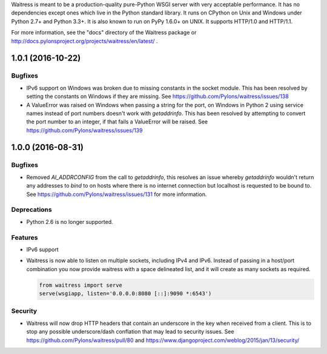 Waitress is meant to be a production-quality pure-Python WSGI server with very
acceptable performance.  It has no dependencies except ones which live in the
Python standard library.  It runs on CPython on Unix and Windows under Python
2.7+ and Python 3.3+.  It is also known to run on PyPy 1.6.0+ on UNIX.  It
supports HTTP/1.0 and HTTP/1.1.

For more information, see the "docs" directory of the Waitress package or
http://docs.pylonsproject.org/projects/waitress/en/latest/ .


1.0.1 (2016-10-22)
------------------

Bugfixes
~~~~~~~~

- IPv6 support on Windows was broken due to missing constants in the socket
  module. This has been resolved by setting the constants on Windows if they
  are missing. See https://github.com/Pylons/waitress/issues/138

- A ValueError was raised on Windows when passing a string for the port, on
  Windows in Python 2 using service names instead of port numbers doesn't work
  with `getaddrinfo`. This has been resolved by attempting to convert the port
  number to an integer, if that fails a ValueError will be raised. See
  https://github.com/Pylons/waitress/issues/139


1.0.0 (2016-08-31)
------------------

Bugfixes
~~~~~~~~

- Removed `AI_ADDRCONFIG` from the call to `getaddrinfo`, this resolves an
  issue whereby `getaddrinfo` wouldn't return any addresses to `bind` to on
  hosts where there is no internet connection but localhost is requested to be
  bound to. See https://github.com/Pylons/waitress/issues/131 for more
  information.

Deprecations
~~~~~~~~~~~~

- Python 2.6 is no longer supported.

Features
~~~~~~~~

- IPv6 support

- Waitress is now able to listen on multiple sockets, including IPv4 and IPv6.
  Instead of passing in a host/port combination you now provide waitress with a
  space delineated list, and it will create as many sockets as required.

  .. code-block:: python

	from waitress import serve
	serve(wsgiapp, listen='0.0.0.0:8080 [::]:9090 *:6543')

Security
~~~~~~~~

- Waitress will now drop HTTP headers that contain an underscore in the key
  when received from a client. This is to stop any possible underscore/dash
  conflation that may lead to security issues. See
  https://github.com/Pylons/waitress/pull/80 and
  https://www.djangoproject.com/weblog/2015/jan/13/security/


